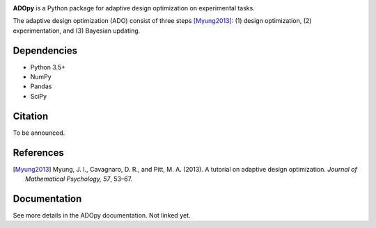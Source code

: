 .. image:: https://user-images.githubusercontent.com/11037140/51372654-39ea6e80-1b41-11e9-86bc-fac994b9d50e.png
   :width: 300
   :align: center
   :alt: ADOpy logo

.. image:: https://www.repostatus.org/badges/latest/wip.svg
   :alt: Project Status: WIP – Initial development is in progress, but there has not yet been a stable, usable release suitable for the public.
   :target: https://www.repostatus.org/#wip
.. image:: https://travis-ci.com/JaeyeongYang/adopy.svg?token=gbyEQoyAYgexeSRwBwj6&branch=master
   :target: https://travis-ci.com/JaeyeongYang/adopy
.. image:: https://codecov.io/gh/JaeyeongYang/adopy/branch/master/graph/badge.svg?token=jFnJgnVV1k
   :target: https://codecov.io/gh/JaeyeongYang/adopy
.. image:: https://www.codefactor.io/repository/github/jaeyeongyang/adopy/badge
   :target: https://www.codefactor.io/repository/github/jaeyeongyang/adopy
   :alt: CodeFactor

**ADOpy** is a Python package for adaptive design optimization on experimental
tasks.

The adaptive design optimization (ADO) consist of three steps [Myung2013]_:
(1) design optimization, (2) experimentation, and (3) Bayesian updating.

Dependencies
------------

- Python 3.5+
- NumPy
- Pandas
- SciPy

Citation
--------

To be announced.

References
----------

.. [Myung2013]
   Myung, J. I., Cavagnaro, D. R., and Pitt, M. A. (2013).
   A tutorial on adaptive design optimization.
   *Journal of Mathematical Psychology, 57*, 53–67.

Documentation
-------------

See more details in the ADOpy documentation. Not linked yet.
